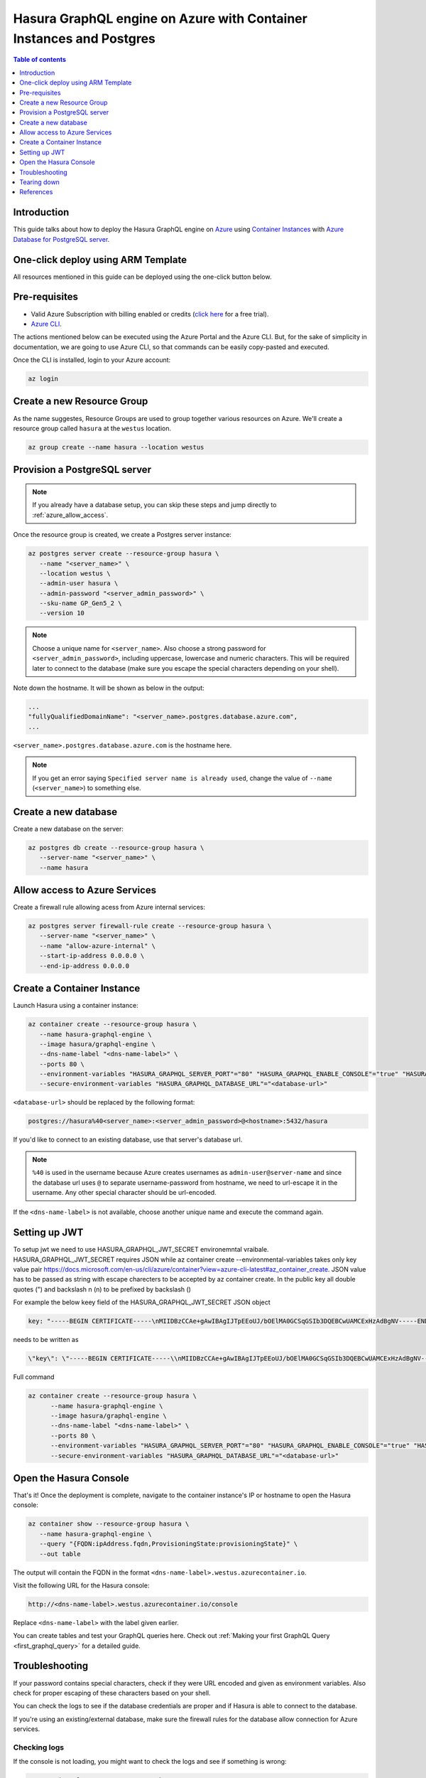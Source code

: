 .. meta::
   :description: Deploy Hasura GraphQL engine on Azure with Container Instances and Postgres
   :keywords: hasura, docs, guide, deployment, azure, container, postgres

.. _deploy_azure_ci_pg:

Hasura GraphQL engine on Azure with Container Instances and Postgres
====================================================================

.. contents:: Table of contents
  :backlinks: none
  :depth: 1
  :local:

Introduction
------------

This guide talks about how to deploy the Hasura GraphQL engine on `Azure
<https://azure.microsoft.com>`__ using `Container Instances
<https://azure.microsoft.com/en-us/services/container-instances/>`__ with `Azure
Database for PostgreSQL server <https://azure.microsoft.com/en-us/services/postgresql/>`__.

One-click deploy using ARM Template
-----------------------------------

All resources mentioned in this guide can be deployed using the one-click button below.


.. rst-class:: api_tabs
.. tabs::

  .. tab:: With a new Postgres Server

     .. image:: https://azuredeploy.net/deploybutton.png
       :width: 200px
       :alt: azure_deploy_button_new_pg
       :class: no-shadow
       :target: https://portal.azure.com/#create/Microsoft.Template/uri/https%3a%2f%2fraw.githubusercontent.com%2fhasura%2fgraphql-engine%2fstable%2finstall-manifests%2fazure-container-with-pg%2fazuredeploy.json
     
     (This button takes you to the Azure Portal, you might want to :kbd:`Ctrl+Click` to
     open it in a new tab. Read more about this Resource Manager Template `here <https://github.com/hasura/graphql-engine/tree/stable/install-manifests/azure-container-with-pg>`__).

  .. tab:: With an existing Postgres Server

     .. image:: https://azuredeploy.net/deploybutton.png
       :width: 200px
       :alt: azure_deploy_button_existing_pg
       :class: no-shadow
       :target: https://portal.azure.com/#create/Microsoft.Template/uri/https%3a%2f%2fraw.githubusercontent.com%2fhasura%2fgraphql-engine%2fstable%2finstall-manifests%2fazure-container%2fazuredeploy.json
     
     (This button takes you to the Azure Portal, you might want to :kbd:`Ctrl+Click` to
     open it in a new tab. Read more about this Resource Manager Template `here <https://github.com/hasura/graphql-engine/tree/stable/install-manifests/azure-container>`__).


Pre-requisites
--------------

- Valid Azure Subscription with billing enabled or credits (`click
  here <https://azure.microsoft.com/en-us/free/>`__ for a free trial).
- `Azure CLI <https://docs.microsoft.com/en-us/cli/azure/install-azure-cli>`__.

The actions mentioned below can be executed using the Azure Portal and the Azure CLI. But,
for the sake of simplicity in documentation, we are going to use Azure CLI, so
that commands can be easily copy-pasted and executed.

Once the CLI is installed, login to your Azure account:

.. code-block:: bash

   az login

Create a new Resource Group
---------------------------

As the name suggestes, Resource Groups are used to group together various
resources on Azure. We'll create a resource group called ``hasura`` at the
``westus`` location.

.. code-block:: bash

   az group create --name hasura --location westus

Provision a PostgreSQL server
-----------------------------

.. note::

   If you already have a database setup, you can skip these steps and jump
   directly to :ref:`azure_allow_access`.

Once the resource group is created, we create a Postgres server instance:

.. code-block:: bash

   az postgres server create --resource-group hasura \
      --name "<server_name>" \
      --location westus \
      --admin-user hasura \
      --admin-password "<server_admin_password>" \
      --sku-name GP_Gen5_2 \
      --version 10

.. note::

   Choose a unique name for ``<server_name>``. Also choose a strong password for
   ``<server_admin_password>``, including uppercase, lowercase and numeric characters.
   This will be required later to connect to the database
   (make sure you escape the special characters depending on your shell).

Note down the hostname. It will be shown as below in the output:

.. code-block:: bash

     ...
     "fullyQualifiedDomainName": "<server_name>.postgres.database.azure.com",
     ...

``<server_name>.postgres.database.azure.com`` is the hostname here.

.. note::

   If you get an error saying ``Specified server name is already used``, change
   the value of ``--name`` (``<server_name>``) to something else.

Create a new database
---------------------

Create a new database on the server:

.. code-block:: bash

   az postgres db create --resource-group hasura \
      --server-name "<server_name>" \
      --name hasura

.. _azure_allow_access:

Allow access to Azure Services
------------------------------

Create a firewall rule allowing acess from Azure internal services:

.. code-block:: bash

   az postgres server firewall-rule create --resource-group hasura \
      --server-name "<server_name>" \
      --name "allow-azure-internal" \
      --start-ip-address 0.0.0.0 \
      --end-ip-address 0.0.0.0

Create a Container Instance
---------------------------

Launch Hasura using a container instance:

.. code-block:: bash

   az container create --resource-group hasura \
      --name hasura-graphql-engine \
      --image hasura/graphql-engine \
      --dns-name-label "<dns-name-label>" \
      --ports 80 \
      --environment-variables "HASURA_GRAPHQL_SERVER_PORT"="80" "HASURA_GRAPHQL_ENABLE_CONSOLE"="true" "HASURA_GRAPHQL_ADMIN_SECRET"="<admin-secret>"\
      --secure-environment-variables "HASURA_GRAPHQL_DATABASE_URL"="<database-url>" 

``<database-url>`` should be replaced by the following format:

.. code-block:: bash

   postgres://hasura%40<server_name>:<server_admin_password>@<hostname>:5432/hasura

If you'd like to connect to an existing database, use that server's database url.

.. note::

   ``%40`` is used in the username because Azure creates usernames as
   ``admin-user@server-name`` and since the database url uses ``@`` to separate
   username-password from hostname, we need to url-escape it in the username.
   Any other special character should be url-encoded.

If the ``<dns-name-label>`` is not available, choose another unique name and
execute the command again.

Setting up JWT
---------------

To setup jwt we need to use HASURA_GRAPHQL_JWT_SECRET environemntal vraibale. HASURA_GRAPHQL_JWT_SECRET requires JSON while az container create --environmental-variables takes only key value pair https://docs.microsoft.com/en-us/cli/azure/container?view=azure-cli-latest#az_container_create.
JSON value has to be passed as string with escape charecters to be accepted by az container create.
In the public key all double quotes (") and backslash n (\n) to be prefixed by backslash (\) 

For example the below keey field of the HASURA_GRAPHQL_JWT_SECRET JSON object

.. code-block:: bash

   key: "-----BEGIN CERTIFICATE-----\nMIIDBzCCAe+gAwIBAgIJTpEEoUJ/bOElMA0GCSqGSIb3DQEBCwUAMCExHzAdBgNV-----END CERTIFICATE-----"

needs to be written as 
   
.. code-block:: bash
   
   \"key\": \"-----BEGIN CERTIFICATE-----\\nMIIDBzCCAe+gAwIBAgIJTpEEoUJ/bOElMA0GCSqGSIb3DQEBCwUAMCExHzAdBgNV-----END CERTIFICATE-----\"

Full command

.. code-block:: bash

   az container create --resource-group hasura \
         --name hasura-graphql-engine \
         --image hasura/graphql-engine \
         --dns-name-label "<dns-name-label>" \
         --ports 80 \
         --environment-variables "HASURA_GRAPHQL_SERVER_PORT"="80" "HASURA_GRAPHQL_ENABLE_CONSOLE"="true" "HASURA_GRAPHQL_ADMIN_SECRET"="<admin-secret>" "HASURA_GRAPHQL_JWT_SECRET"= \ "{\"type\": \"RS512\",\"key\": \"-----BEGIN CERTIFICATE-----\\nMIIDBzCCAe+gAwIBAgIJTpEEoUJ/bOElMA0GCSqGSIb3DQEBCwUAMCExHzAdBgNV\\nBAMTFnRyYWNrLWZyOC51cy5hdXRoMC5jb20wHhcNMjAwNzE3MDYxMjE4WhcNMzQw\\nMzI2MDYxMjE4WjAhMR8wHQYDVQQDExZ0cmFjay1mcjgudXMuYXV0aDAuY29tMIIB\\nIjANBgkqhkiG9w0BAQEFAAOCAQ8AMIIBCgKCAQEAuK9N9FWK1hEPtwQ8ltYjlcjF\\nX03jhGgUKkLCLxe8q4x84eGJPmeHpyK+iZZ8TWaPpyD3fk+s8BC3Dqa/Sd9QeOBh\\nZH/YnzoB3yKqF/FruFNAY+F3LUt2P2t72tcnuFg4Vr8N9u8f4ESz7OHazn+XJ7u+\\ncuqKulaxMI4mVT/fGinCiT4uGVr0VVaF8KeWsF/EJYeZTiWZyubMwJsaZ2uW2U52\\n+VDE0RE0kz0fzYiCCMfuNNPg5V94lY3ImcmSI1qSjUpJsodqACqk4srmnwMZhICO\\n14F/WUknqmIBgFdHacluC6pqgHdKLMuPnp37bf7ACnQ/L2Pw77ZwrKRymUrzlQID\\nAQABo0IwQDAPBgNVHRMBAf8EBTADAQH/MB0GA1UdDgQWBBSOG3E+4lHiI+l0i91u\\nxG2Rca2NATAOBgNVHQ8BAf8EBAMCAoQwDQYJKoZIhvcNAQELBQADggEBAKgmxr6c\\nYmSNJOTPtjMFFDZHHX/7iwr+vqzC3nalr6ku8E3Zs0/IpwAtzqXp0eVVdPCWUY3A\\nQCUTt63GrqshBHYAxTbT0rlXFkqL8UkJvdZQ3XoQuNsqcp22zlQWGHxsk3YP97rn\\nltPI56smyHqPj+SBqyN/Vs7Vga9G8fHCfltJOdeisbmVHaC9WquZ9S5eyT7JzPAC\\n5dI5ZUunm0cgKFVbLfPr7ykClTPy36WdHS1VWhiCyS+rKeN7KYUvoaQN2U3hXesL\\nr2M+8qaPOSQdcNmg1eMNgxZ9Dh7SXtLQB2DAOuHe/BesJj8eRyENJCSdZsUOgeZl\\nMinkSy2d927Vts8=\\n-----END CERTIFICATE-----\"}"
         --secure-environment-variables "HASURA_GRAPHQL_DATABASE_URL"="<database-url>" 


Open the Hasura Console
-----------------------

That's it! Once the deployment is complete, navigate to the container instance's
IP or hostname to open the Hasura console:

.. code-block:: bash

   az container show --resource-group hasura \
      --name hasura-graphql-engine \
      --query "{FQDN:ipAddress.fqdn,ProvisioningState:provisioningState}" \
      --out table

The output will contain the FQDN in the format
``<dns-name-label>.westus.azurecontainer.io``.

Visit the following URL for the Hasura console:

.. code:: 

   http://<dns-name-label>.westus.azurecontainer.io/console

Replace ``<dns-name-label>`` with the label given earlier.

.. image:: https://storage.googleapis.com/graphql-engine-cdn.hasura.io/main-repo/img/azure_arm_aci_console_graphiql.png
   :class: no-shadow
   :alt: Hasura console

You can create tables and test your GraphQL queries here. Check out :ref:`Making
your first GraphQL Query <first_graphql_query>` for a detailed guide.

Troubleshooting
---------------

If your password contains special characters, check if they were URL encoded
and given as environment variables. Also check for proper escaping of
these characters based on your shell.

You can check the logs to see if the database credentials are proper and if
Hasura is able to connect to the database.

If you're using an existing/external database, make sure the firewall rules for
the database allow connection for Azure services.

.. _azure_logs:

Checking logs
^^^^^^^^^^^^^

If the console is not loading, you might want to check the logs and see if something
is wrong:

.. code-block:: bash

   az container logs --resource-group hasura \
      --name hasura-graphql-engine \
      --container-name hasura-graphql-engine
   # use --follow flag to stream logs

Tearing down
------------

To clean-up, just delete the resource group:

.. code-block:: bash

   az group delete --resource-group hasura

References
----------

- `Installing Azure CLI <https://docs.microsoft.com/en-us/cli/azure/install-azure-cli>`_
- `Creating a Azure Postgres Server
  <https://docs.microsoft.com/en-us/azure/postgresql/quickstart-create-server-database-azure-cli>`_
- `Using Azure Container Instances
  <https://docs.microsoft.com/en-us/azure/container-instances/container-instances-quickstart>`_
